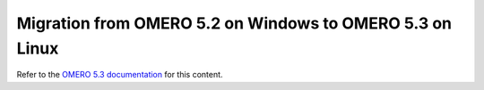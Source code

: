 Migration from OMERO 5.2 on Windows to OMERO 5.3 on Linux
=========================================================

Refer to the `OMERO 5.3 documentation <http://docs.openmicroscopy.org/latest/omero5.3/sysadmins/windows-migration.html>`_ for this content.